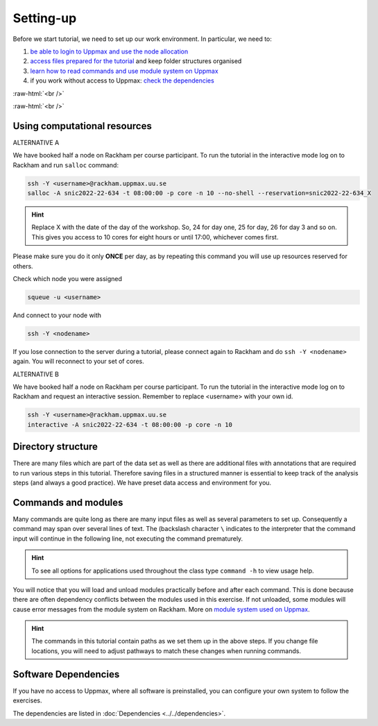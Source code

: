 .. below role allows to use the html syntax, for example :raw-html:`<br />`
.. role:: raw-html(raw)
    :format: html

===============
Setting-up
===============



Before we start tutorial, we need to set up our work environment. In particular, we need to:


1. `be able to login to Uppmax and use the node allocation <Using computational resources>`_
2. `access files prepared for the tutorial <Directory structure>`_ and keep folder structures organised
3. `learn how to read commands and use module system on Uppmax <Commands and modules>`_
4. if you work without access to Uppmax: `check the dependencies <Software Dependencies>`_

:raw-html:`<br />`


.. .. contents:: Contents
..    :local:


:raw-html:`<br />`


Using computational resources
==========================================================

ALTERNATIVE A

We have booked half a node on Rackham per course participant. To run the tutorial in the interactive mode log on to Rackham and run ``salloc`` command:

.. code-block:: bash

	ssh -Y <username>@rackham.uppmax.uu.se
	salloc -A snic2022-22-634 -t 08:00:00 -p core -n 10 --no-shell --reservation=snic2022-22-634_X


.. HINT::

	Replace X with the date of the day of the workshop. So, 24 for day one, 25 for day, 26 for day 3 and so on. This gives you access to 10 cores for eight hours or until 17:00, whichever comes first.


Please make sure you do it only **ONCE** per day, as by repeating this command you will use up resources reserved for others.

Check which node you were assigned

.. code-block:: bash

	squeue -u <username>

And connect to your node with

.. code-block:: bash

	ssh -Y <nodename>

If you lose connection to the server during a tutorial, please connect again to Rackham and do ``ssh -Y <nodename>`` again. You will reconnect to your set of cores.

ALTERNATIVE B

We have booked half a node on Rackham per course participant. To run the tutorial in the interactive mode log on to Rackham and request an interactive session. Remember to replace <username> with your own id.

.. code-block:: bash

	ssh -Y <username>@rackham.uppmax.uu.se
	interactive -A snic2022-22-634 -t 08:00:00 -p core -n 10


Directory structure
======================

There are many files which are part of the data set as well as there are additional files with annotations that are required to run various steps in this tutorial. Therefore saving files in a structured manner is essential to keep track of the analysis steps (and always a good practice). We have preset data access and environment for you.


Commands and modules
======================

Many commands are quite long as there are many input files as well as several parameters to set up. Consequently a command may span over several lines of text. The (backslash character ``\`` indicates to the interpreter that the command input will continue in the following line, not executing the command prematurely.

.. HINT::

	To see all options for applications used throughout the class type ``command -h`` to view usage help.

You will notice that you will load and unload modules practically before and after each command. This is done because there are often dependency conflicts between the modules used in this exercise. If not unloaded, some modules will cause error messages from the module system on Rackham. More on `module system used on Uppmax <https://www.uppmax.uu.se/resources/software/module-system/](https://www.uppmax.uu.se/resources/software/module-system/>`_.

.. HINT::

	The commands in this tutorial contain paths as we set them up in the above steps. If you change file locations, you will need to adjust pathways to match these changes when running commands.



Software Dependencies
=====================

If you have no access to Uppmax, where all software is preinstalled, you can configure your own system to follow the exercises.

The dependencies are listed in :doc:`Dependencies <../../dependencies>`.

